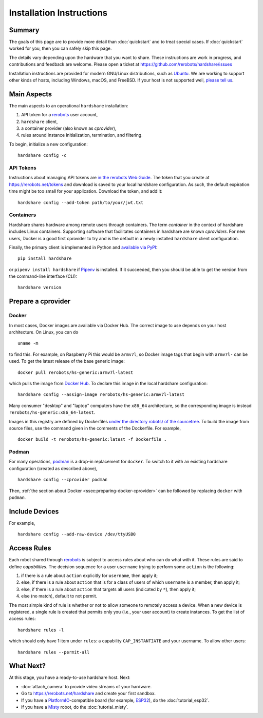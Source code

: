 Installation Instructions
=========================

Summary
-------

The goals of this page are to provide more detail than :doc:`quickstart` and to
treat special cases. If :doc:`quickstart` worked for you, then you can safely
skip this page.

The details vary depending upon the hardware that you want to share. These
instructions are work in progress, and contributions and feedback are welcome.
Please open a ticket at https://github.com/rerobots/hardshare/issues

Installation instructions are provided for modern GNU/Linux distributions, such
as Ubuntu_. We are working to support other kinds of hosts, including Windows,
macOS, and FreeBSD.
If your host is not supported well, `please tell us <https://rerobots.net/contact>`_.


Main Aspects
------------

The main aspects to an operational ``hardshare`` installation:

1. API token for a rerobots_ user account,
2. ``hardshare`` client,
3. a container provider (also known as *cprovider*),
4. rules around instance initialization, termination, and filtering.

To begin, initialize a new configuration::

  hardshare config -c


.. _ssec:api-tokens:

API Tokens
``````````

Instructions about managing API tokens are `in the rerobots Web Guide
<https://help.rerobots.net/webui.html#making-and-revoking-api-tokens>`_. The
token that you create at https://rerobots.net/tokens and download is saved to
your local hardshare configuration. As such, the default expiration time might
be too small for your application. Download the token, and add it::

  hardshare config --add-token path/to/your/jwt.txt


Containers
``````````

Hardshare shares hardware among remote users through containers. The term
*container* in the context of hardshare includes Linux containers. Supporting
software that facilitates containers in hardshare are known *cproviders*. For new
users, Docker is a good first cprovider to try and is the default in a
newly installed ``hardshare`` client configuration.

Finally, the primary client is implemented in Python and `available via PyPI
<https://pypi.org/project/hardshare/>`_::

  pip install hardshare

or ``pipenv install hardshare`` if Pipenv_ is installed.
If it succeeded, then you should be able to get the version from the
command-line interface (CLI)::

  hardshare version


.. _ssec:install-preparing-cprovider:

Prepare a cprovider
-------------------

.. _ssec:preparing-docker-cprovider:

Docker
``````

In most cases, Docker images are available via Docker Hub. The correct image to
use depends on your host architecture. On Linux, you can do ::

  uname -m

to find this. For example, on Raspberry Pi this would be ``armv7l``, so Docker
image tags that begin with ``armv7l-`` can be used. To get the latest release of
the base generic image::

  docker pull rerobots/hs-generic:armv7l-latest

which pulls the image from `Docker Hub <https://hub.docker.com/r/rerobots/hs-generic>`_.
To declare this image in the local hardshare configuration::

  hardshare config --assign-image rerobots/hs-generic:armv7l-latest

Many consumer "desktop" and "laptop" computers have the ``x86_64`` architecture,
so the corresponding image is instead ``rerobots/hs-generic:x86_64-latest``.

Images in this registry are defined by Dockerfiles `under the directory robots/
of the sourcetree`_.  To build the image from source files, use the command
given in the comments of the Dockerfile. For example, ::

  docker build -t rerobots/hs-generic:latest -f Dockerfile .


Podman
``````

For many operations, podman_ is a drop-in replacement for ``docker``. To switch
to it with an existing hardshare configuration (created as described above), ::

  hardshare config --cprovider podman

Then, :ref:`the section about Docker <ssec:preparing-docker-cprovider>` can be
followed by replacing ``docker`` with ``podman``.


Include Devices
---------------

For example, ::

  hardshare config --add-raw-device /dev/ttyUSB0


Access Rules
------------

Each robot shared through rerobots_ is subject to access rules about who can do
what with it. These rules are said to define *capabilities*. The decision
sequence for a user ``username`` trying to perform some ``action`` is the
following:

1. if there is a rule about ``action`` explicitly for ``username``, then apply it;
2. else, if there is a rule about  ``action`` that is for a class of users of which ``username`` is a member, then apply it;
3. else, if there is a rule about ``action`` that targets all users (indicated by ``*``), then apply it;
4. else (no match), default to not permit.

The most simple kind of rule is whether or not to allow someone to remotely
access a device. When a new device is registered, a single rule is created that
permits only you (i.e., your user account) to create instances. To get the list
of access rules::

  hardshare rules -l

which should only have 1 item under ``rules``: a capability ``CAP_INSTANTIATE``
and your username. To allow other users::

  hardshare rules --permit-all


What Next?
----------

At this stage, you have a ready-to-use hardshare host. Next:

* :doc:`attach_camera` to provide video streams of your hardware.
* Go to https://rerobots.net/hardshare and create your first sandbox.
* If you have a PlatformIO_-compatible board (for example, ESP32_), do the :doc:`tutorial_esp32`.
* If you have a Misty_ robot, do the :doc:`tutorial_misty`.


.. _rerobots: https://rerobots.net/
.. _under the directory robots/ of the sourcetree: https://github.com/rerobots/hardshare/tree/master/robots
.. _PlatformIO: https://docs.platformio.org/en/latest/what-is-platformio.html
.. _ESP32: https://docs.espressif.com/projects/esp-idf/en/latest/esp32/
.. _Misty: https://www.mistyrobotics.com/
.. _Ubuntu: https://ubuntu.com/download/desktop
.. _podman: https://podman.io/
.. _Pipenv: https://pipenv.pypa.io/
